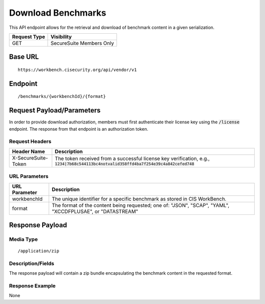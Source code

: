 Download Benchmarks
=========================================================
This API endpoint allows for the retrieval and download of benchmark content in a given serialization.

.. list-table::
	:header-rows: 1

	* - Request Type
	  - Visibility
	* - GET
	  - SecureSuite Members Only

Base URL
--------

::

	https://workbench.cisecurity.org/api/vendor/v1

Endpoint
--------

::

	/benchmarks/{workbenchId}/{format}

Request Payload/Parameters
--------------------------
In order to provide download authorization, members must first authenticate their license key using the :code:`/license` endpoint.  The response from that endpoint is an authorization token.


Request Headers
^^^^^^^^^^^^^^^
.. list-table::
	:header-rows: 1

	* - Header Name
	  - Description
	* - X-SecureSuite-Token
	  - The token received from a successful license key verification, e.g., :code:`1234|7b68c544113bc4notvalid358ffd4ba7f254e39c4a842cefed748`

URL Parameters
^^^^^^^^^^^^^^
.. list-table::
	:header-rows: 1

	* - URL Parameter
	  - Description
	* - workbenchId
	  - The unique identifier for a specific benchmark as stored in CIS WorkBench.
	* - format
	  - The format of the content being requested; one of: "JSON", "SCAP", "YAML", "XCCDFPLUSAE", or "DATASTREAM"

Response Payload
----------------


Media Type
^^^^^^^^^^

::

	/application/zip


Description/Fields
^^^^^^^^^^^^^^^^^^
The response payload will contain a zip bundle encapsulating the benchmark content in the requested format.

Response Example
^^^^^^^^^^^^^^^^
None



.. history
.. authors
.. license
